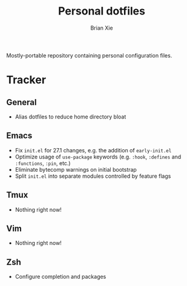 #+TITLE: Personal dotfiles
#+AUTHOR: Brian Xie
#+EMAIL: briancxie@gmail.com

Mostly-portable repository containing personal configuration files.

* Tracker

** General
- Alias dotfiles to reduce home directory bloat

** Emacs
- Fix ~init.el~ for 27.1 changes, e.g. the addition of ~early-init.el~
- Optimize usage of ~use-package~ keywords (e.g. ~:hook~, ~:defines~
  and ~:functions~, ~:pin~, etc.)
- Eliminate bytecomp warnings on initial bootstrap
- Split ~init.el~ into separate modules controlled by feature flags

** Tmux
- Nothing right now!

** Vim
- Nothing right now!

** Zsh
- Configure completion and packages
